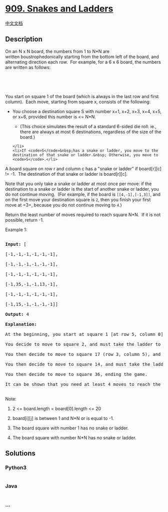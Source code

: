 * [[https://leetcode.com/problems/snakes-and-ladders][909. Snakes and
Ladders]]
  :PROPERTIES:
  :CUSTOM_ID: snakes-and-ladders
  :END:
[[./solution/0900-0999/0909.Snakes and Ladders/README.org][中文文档]]

** Description
   :PROPERTIES:
   :CUSTOM_ID: description
   :END:

#+begin_html
  <p>
#+end_html

On an N x N board, the numbers from 1 to N*N are
written boustrophedonically starting from the bottom left of the board,
and alternating direction each row.  For example, for a 6 x 6 board, the
numbers are written as follows:

#+begin_html
  </p>
#+end_html

#+begin_html
  <pre>

  <img alt="" src="https://cdn.jsdelivr.net/gh/doocs/leetcode@main/solution/0900-0999/0909.Snakes and Ladders/images/snakes.png" style="width: 254px; height: 200px;" />

  </pre>
#+end_html

#+begin_html
  <p>
#+end_html

You start on square 1 of the board (which is always in the last row
and first column).  Each move, starting from square x, consists of the
following:

#+begin_html
  </p>
#+end_html

#+begin_html
  <ul>
#+end_html

#+begin_html
  <li>
#+end_html

You choose a destination square S with number x+1, x+2, x+3, x+4, x+5,
or x+6, provided this number is <= N*N.

#+begin_html
  <ul>
#+end_html

#+begin_html
  <li>
#+end_html

(This choice simulates the result of a standard 6-sided die roll: ie.,
there are always at most 6 destinations, regardless of the size of the
board.)

#+begin_html
  </li>
#+end_html

#+begin_html
  </ul>
#+end_html

#+begin_example
  </li>
  <li>If <code>S</code>&nbsp;has a snake or ladder, you move to the destination of that snake or ladder.&nbsp; Otherwise, you move to <code>S</code>.</li>
#+end_example

#+begin_html
  </ul>
#+end_html

#+begin_html
  <p>
#+end_html

A board square on row r and column c has a "snake or ladder" if
board[r][c] != -1.  The destination of that snake or ladder is
board[r][c].

#+begin_html
  </p>
#+end_html

#+begin_html
  <p>
#+end_html

Note that you only take a snake or ladder at most once per move: if the
destination to a snake or ladder is the start of another snake or
ladder, you do not continue moving.  (For example, if the board is
=[[4,-1],[-1,3]]=, and on the first move your destination square is =2=,
then you finish your first move at =3=, because you do not continue
moving to =4=.)

#+begin_html
  </p>
#+end_html

#+begin_html
  <p>
#+end_html

Return the least number of moves required to reach square N*N.  If it is
not possible, return -1.

#+begin_html
  </p>
#+end_html

#+begin_html
  <p>
#+end_html

Example 1:

#+begin_html
  </p>
#+end_html

#+begin_html
  <pre>

  <strong>Input: </strong>[

  [-1,-1,-1,-1,-1,-1],

  [-1,-1,-1,-1,-1,-1],

  [-1,-1,-1,-1,-1,-1],

  [-1,35,-1,-1,13,-1],

  [-1,-1,-1,-1,-1,-1],

  [-1,15,-1,-1,-1,-1]]

  <strong>Output: </strong>4

  <strong>Explanation: </strong>

  At the beginning, you start at square 1 [at row 5, column 0].

  You decide to move to square 2, and must take the ladder to square 15.

  You then decide to move to square 17 (row 3, column 5), and must take the snake to square 13.

  You then decide to move to square 14, and must take the ladder to square 35.

  You then decide to move to square 36, ending the game.

  It can be shown that you need at least 4 moves to reach the N*N-th square, so the answer is 4.

  </pre>
#+end_html

#+begin_html
  <p>
#+end_html

Note:

#+begin_html
  </p>
#+end_html

#+begin_html
  <ol>
#+end_html

#+begin_html
  <li>
#+end_html

2 <= board.length = board[0].length <= 20

#+begin_html
  </li>
#+end_html

#+begin_html
  <li>
#+end_html

board[i][j] is between 1 and N*N or is equal to -1.

#+begin_html
  </li>
#+end_html

#+begin_html
  <li>
#+end_html

The board square with number 1 has no snake or ladder.

#+begin_html
  </li>
#+end_html

#+begin_html
  <li>
#+end_html

The board square with number N*N has no snake or ladder.

#+begin_html
  </li>
#+end_html

#+begin_html
  </ol>
#+end_html

** Solutions
   :PROPERTIES:
   :CUSTOM_ID: solutions
   :END:

#+begin_html
  <!-- tabs:start -->
#+end_html

*** *Python3*
    :PROPERTIES:
    :CUSTOM_ID: python3
    :END:
#+begin_src python
#+end_src

*** *Java*
    :PROPERTIES:
    :CUSTOM_ID: java
    :END:
#+begin_src java
#+end_src

*** *...*
    :PROPERTIES:
    :CUSTOM_ID: section
    :END:
#+begin_example
#+end_example

#+begin_html
  <!-- tabs:end -->
#+end_html
